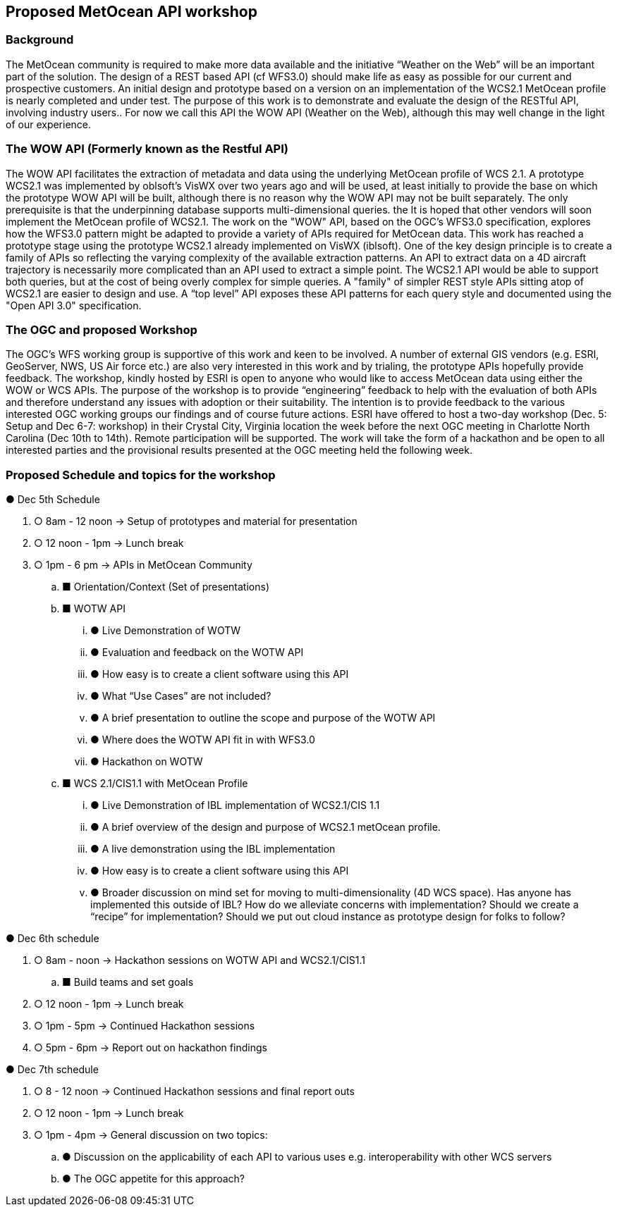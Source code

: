 == Proposed MetOcean API workshop

=== Background
The MetOcean community  is required to make more data available and the initiative “Weather on the Web” will be an important part of the solution. The design of a REST based API (cf WFS3.0) should make life as easy as possible for our current and prospective customers. An initial design and prototype based on a version on an implementation of the WCS2.1 MetOcean profile is nearly completed and under test. The purpose of this work is to demonstrate and evaluate the design of the RESTful API, involving industry users.. For now we call this API the WOW API (Weather on the Web), although this may well change in the light of our experience.

=== The WOW API (Formerly known as the Restful API)
The WOW API facilitates the extraction of metadata and data using the underlying MetOcean profile of WCS 2.1. A prototype WCS2.1  was implemented by oblsoft’s VisWX over two years ago and will be used, at least initially to provide the base on which the prototype WOW API will be built, although there is no reason why the WOW API may not be built separately.  The only prerequisite is that the underpinning database supports multi-dimensional queries. the It is hoped that other vendors will soon implement the MetOcean profile of WCS2.1.
The work on the "WOW" API, based on the OGC's WFS3.0 specification, explores how the WFS3.0 pattern might be adapted to provide a variety of APIs required for MetOcean data. This work has reached a prototype stage using the prototype WCS2.1 already implemented on VisWX (iblsoft). One of the key design principle is to create a family of APIs so reflecting the varying complexity of the available extraction patterns. An API to extract data on a 4D aircraft trajectory is necessarily more complicated than an API used to extract a simple point. The WCS2.1 API would be able to support both queries, but at the cost of being overly complex for simple queries. A "family" of simpler REST style APIs sitting atop of WCS2.1 are easier to design and use. A “top level” API exposes these API patterns for each query style and documented using the "Open API 3.0" specification.

=== The OGC and proposed Workshop
The OGC's WFS working group is supportive of this work and keen to be involved. A number of external GIS vendors (e.g. ESRI, GeoServer, NWS, US Air force etc.) are also very interested in this work and by trialing, the prototype APIs hopefully provide feedback. The workshop, kindly hosted by ESRI is open to anyone who would like to access MetOcean data using either the WOW or WCS APIs. The purpose of the workshop is to provide “engineering” feedback to help with the evaluation of both APIs and therefore understand any issues with adoption or their suitability. The intention is to provide feedback to the various interested OGC working groups our findings and of course future actions.
ESRI have offered to host a two-day workshop (Dec. 5: Setup and Dec 6-7: workshop) in their Crystal City, Virginia location the week before the next OGC meeting in Charlotte North Carolina (Dec 10th to 14th).  Remote participation will be supported.  The work will take the form of a hackathon and be open to all interested parties and the provisional results presented at the OGC meeting held the following week. 

=== Proposed Schedule and topics for the workshop

●	Dec 5th Schedule

. ○	8am - 12 noon → Setup of prototypes and material for presentation

. ○	12 noon - 1pm → Lunch break

. ○	1pm - 6 pm → APIs in MetOcean Community

.. ■	Orientation/Context (Set of presentations)

.. ■	WOTW API

... ●	Live Demonstration of WOTW

... ●	Evaluation and feedback on the WOTW API

... ●	How easy is to create a client software using this API

... ●	What “Use Cases” are not included?

... ●	A brief presentation to outline the scope and purpose of the WOTW API

... ●	Where does the WOTW API fit in with WFS3.0

... ●	Hackathon on WOTW

.. ■	WCS 2.1/CIS1.1 with MetOcean Profile

... ●	Live Demonstration of IBL implementation of WCS2.1/CIS 1.1

... ●	A brief overview of the design and purpose of WCS2.1 metOcean profile.

... ●	A live demonstration using the IBL implementation

... ●	How easy is to create a client software using this API

... ●	Broader discussion on mind set for moving to multi-dimensionality (4D WCS space).  Has anyone has implemented this outside of IBL?  How do we alleviate concerns with implementation?  Should we create a “recipe” for implementation?  Should we put out cloud instance as prototype design for folks to follow?

●	Dec 6th schedule

. ○	8am - noon → Hackathon sessions on WOTW API and WCS2.1/CIS1.1

.. ■	Build teams and set goals

. ○	12 noon - 1pm → Lunch break

. ○	1pm - 5pm → Continued Hackathon sessions

. ○	5pm - 6pm → Report out on hackathon findings

●	Dec 7th schedule

. ○	8 - 12 noon → Continued Hackathon sessions and final report outs

. ○	12 noon - 1pm → Lunch break

. ○	1pm - 4pm → General discussion on two topics:

.. ●	Discussion on the applicability of each API to various uses e.g. interoperability with other WCS servers

.. ●	The OGC appetite for this approach?
